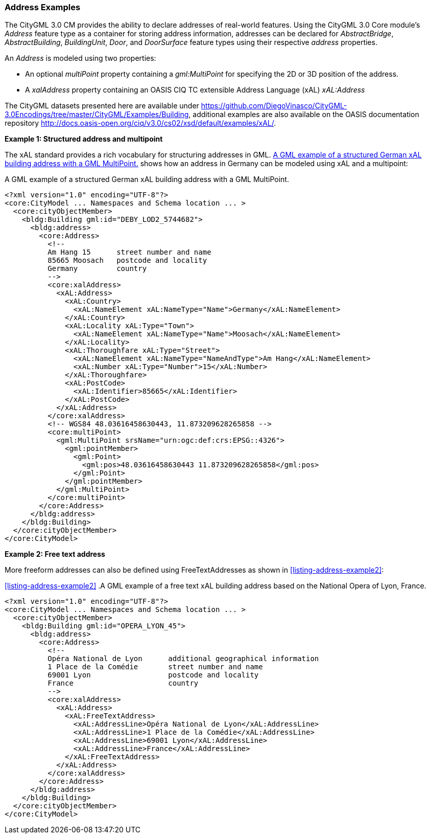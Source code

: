 [[annex-examples-address]]
=== Address Examples

The CityGML 3.0 CM provides the ability to declare addresses of real-world features. Using the CityGML 3.0 Core module's _Address_ feature type as a container for storing address information, addresses can be declared for _AbstractBridge_, _AbstractBuilding_, _BuildingUnit_, _Door_, and _DoorSurface_ feature types using their respective _address_ properties.

An _Address_ is modeled using two properties:

- An optional _multiPoint_ property containing a _gml:MultiPoint_ for specifying the 2D or 3D position of the address. 
- A _xalAddress_ property containing an OASIS CIQ TC extensible Address Language (xAL) _xAL:Address_ 

The CityGML datasets presented here are available under https://github.com/DiegoVinasco/CityGML-3.0Encodings/tree/master/CityGML/Examples/Building, additional examples are also available on the OASIS documentation repository http://docs.oasis-open.org/ciq/v3.0/cs02/xsd/default/examples/xAL/.

*Example 1: Structured address and multipoint*

The xAL standard provides a rich vocabulary for structuring addresses in GML. <<listing-address-example1>> shows how an address in Germany can be modeled using xAL and a multipoint:

[[listing-address-example1]]
.A GML example of a structured German xAL building address with a GML MultiPoint.
[source,XML]
----
<?xml version="1.0" encoding="UTF-8"?>
<core:CityModel ... Namespaces and Schema location ... >
  <core:cityObjectMember>
    <bldg:Building gml:id="DEBY_LOD2_5744682">
      <bldg:address>
        <core:Address>
          <!-- 
          Am Hang 15      street number and name
          85665 Moosach   postcode and locality
          Germany         country
          -->
          <core:xalAddress>
            <xAL:Address>
              <xAL:Country>
                <xAL:NameElement xAL:NameType="Name">Germany</xAL:NameElement>
              </xAL:Country>
              <xAL:Locality xAL:Type="Town">
                <xAL:NameElement xAL:NameType="Name">Moosach</xAL:NameElement>
              </xAL:Locality>
              <xAL:Thoroughfare xAL:Type="Street">
                <xAL:NameElement xAL:NameType="NameAndType">Am Hang</xAL:NameElement>
                <xAL:Number xAL:Type="Number">15</xAL:Number>
              </xAL:Thoroughfare>
              <xAL:PostCode>
                <xAL:Identifier>85665</xAL:Identifier>
              </xAL:PostCode>
            </xAL:Address>
          </core:xalAddress>
          <!-- WGS84 48.03616458630443, 11.873209628265858 -->
          <core:multiPoint>
            <gml:MultiPoint srsName="urn:ogc:def:crs:EPSG::4326">
              <gml:pointMember>
                <gml:Point>
                  <gml:pos>48.03616458630443 11.873209628265858</gml:pos>
                </gml:Point>
              </gml:pointMember>
            </gml:MultiPoint>
          </core:multiPoint>
        </core:Address>
      </bldg:address>
    </bldg:Building>
  </core:cityObjectMember>
</core:CityModel>
----

*Example 2: Free text address*

More freeform addresses can also be defined using FreeTextAddresses as shown in <<listing-address-example2>>:

<<listing-address-example2>>
.A GML example of a free text xAL building address based on the National Opera of Lyon, France.
[source,XML]
----
<?xml version="1.0" encoding="UTF-8"?>
<core:CityModel ... Namespaces and Schema location ... >
  <core:cityObjectMember>
    <bldg:Building gml:id="OPERA_LYON_45">
      <bldg:address>
        <core:Address>
          <!-- 
          Opéra National de Lyon      additional geographical information
          1 Place de la Comédie       street number and name
          69001 Lyon                  postcode and locality
          France                      country
          -->
          <core:xalAddress>
            <xAL:Address>
              <xAL:FreeTextAddress>
                <xAL:AddressLine>Opéra National de Lyon</xAL:AddressLine>
                <xAL:AddressLine>1 Place de la Comédie</xAL:AddressLine>
                <xAL:AddressLine>69001 Lyon</xAL:AddressLine>
                <xAL:AddressLine>France</xAL:AddressLine>
              </xAL:FreeTextAddress>
            </xAL:Address>
          </core:xalAddress>
        </core:Address>
      </bldg:address>
    </bldg:Building>
  </core:cityObjectMember>
</core:CityModel>
----